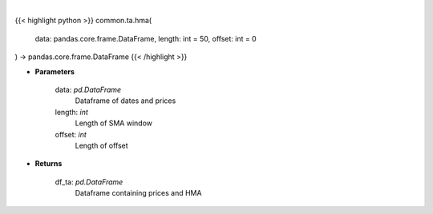 .. role:: python(code)
    :language: python
    :class: highlight

|

.. raw:: html

    <h3>
    > Gets hull moving average (HMA) for stock
    </h3>

{{< highlight python >}}
common.ta.hma(
    data: pandas.core.frame.DataFrame,
    length: int = 50,
    offset: int = 0
) -> pandas.core.frame.DataFrame
{{< /highlight >}}

* **Parameters**

    data: *pd.DataFrame*
        Dataframe of dates and prices
    length: *int*
        Length of SMA window
    offset: *int*
        Length of offset

    
* **Returns**

    df_ta: *pd.DataFrame*
        Dataframe containing prices and HMA
    